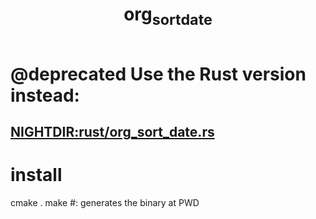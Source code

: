 #+TITLE: org_sort_date

* @deprecated Use the Rust version instead:
** [[NIGHTDIR:rust/org_sort_date.rs]]

* install
#+begin_example zsh
cmake .
make #: generates the binary at PWD
#+end_example

